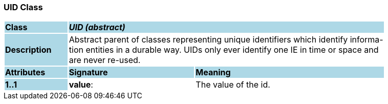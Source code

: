 === UID Class

[cols="^1,2,3"]
|===
|*Class*
{set:cellbgcolor:lightblue}
2+^|*_UID (abstract)_*

|*Description*
{set:cellbgcolor:lightblue}
2+|Abstract parent of classes representing unique identifiers which identify informa-  +
tion entities in a durable way. UIDs only ever identify one IE in time or space and  +
are never re-used. 
{set:cellbgcolor!}

|*Attributes*
{set:cellbgcolor:lightblue}
^|*Signature*
^|*Meaning*

|*1..1*
{set:cellbgcolor:lightblue}
|*value*: 
{set:cellbgcolor!}
|The value of the id. 
|===
